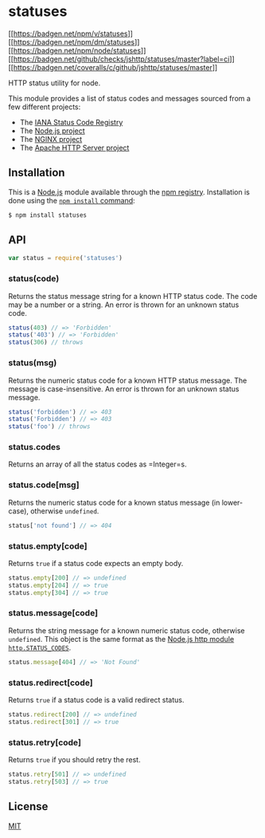 * statuses
:PROPERTIES:
:CUSTOM_ID: statuses
:END:
[[https://npmjs.org/package/statuses][[[https://badgen.net/npm/v/statuses]]]]
[[https://npmjs.org/package/statuses][[[https://badgen.net/npm/dm/statuses]]]]
[[https://nodejs.org/en/download][[[https://badgen.net/npm/node/statuses]]]]
[[https://github.com/jshttp/statuses/actions?query=workflow%3Aci][[[https://badgen.net/github/checks/jshttp/statuses/master?label=ci]]]]
[[https://coveralls.io/r/jshttp/statuses?branch=master][[[https://badgen.net/coveralls/c/github/jshttp/statuses/master]]]]

HTTP status utility for node.

This module provides a list of status codes and messages sourced from a
few different projects:

- The
  [[https://www.iana.org/assignments/http-status-codes/http-status-codes.xhtml][IANA
  Status Code Registry]]
- The [[https://nodejs.org/][Node.js project]]
- The [[https://www.nginx.com/][NGINX project]]
- The [[https://httpd.apache.org/][Apache HTTP Server project]]

** Installation
:PROPERTIES:
:CUSTOM_ID: installation
:END:
This is a [[https://nodejs.org/en/][Node.js]] module available through
the [[https://www.npmjs.com/][npm registry]]. Installation is done using
the
[[https://docs.npmjs.com/getting-started/installing-npm-packages-locally][=npm install=
command]]:

#+begin_src sh
$ npm install statuses
#+end_src

** API
:PROPERTIES:
:CUSTOM_ID: api
:END:

#+begin_html
  <!-- eslint-disable no-unused-vars -->
#+end_html

#+begin_src js
var status = require('statuses')
#+end_src

*** status(code)
:PROPERTIES:
:CUSTOM_ID: statuscode
:END:
Returns the status message string for a known HTTP status code. The code
may be a number or a string. An error is thrown for an unknown status
code.

#+begin_html
  <!-- eslint-disable no-undef -->
#+end_html

#+begin_src js
status(403) // => 'Forbidden'
status('403') // => 'Forbidden'
status(306) // throws
#+end_src

*** status(msg)
:PROPERTIES:
:CUSTOM_ID: statusmsg
:END:
Returns the numeric status code for a known HTTP status message. The
message is case-insensitive. An error is thrown for an unknown status
message.

#+begin_html
  <!-- eslint-disable no-undef -->
#+end_html

#+begin_src js
status('forbidden') // => 403
status('Forbidden') // => 403
status('foo') // throws
#+end_src

*** status.codes
:PROPERTIES:
:CUSTOM_ID: status.codes
:END:
Returns an array of all the status codes as =Integer=s.

*** status.code[msg]
:PROPERTIES:
:CUSTOM_ID: status.codemsg
:END:
Returns the numeric status code for a known status message (in
lower-case), otherwise =undefined=.

#+begin_html
  <!-- eslint-disable no-undef, no-unused-expressions -->
#+end_html

#+begin_src js
status['not found'] // => 404
#+end_src

*** status.empty[code]
:PROPERTIES:
:CUSTOM_ID: status.emptycode
:END:
Returns =true= if a status code expects an empty body.

#+begin_html
  <!-- eslint-disable no-undef, no-unused-expressions -->
#+end_html

#+begin_src js
status.empty[200] // => undefined
status.empty[204] // => true
status.empty[304] // => true
#+end_src

*** status.message[code]
:PROPERTIES:
:CUSTOM_ID: status.messagecode
:END:
Returns the string message for a known numeric status code, otherwise
=undefined=. This object is the same format as the
[[https://nodejs.org/dist/latest/docs/api/http.html#http_http_status_codes][Node.js
http module =http.STATUS_CODES=]].

#+begin_html
  <!-- eslint-disable no-undef, no-unused-expressions -->
#+end_html

#+begin_src js
status.message[404] // => 'Not Found'
#+end_src

*** status.redirect[code]
:PROPERTIES:
:CUSTOM_ID: status.redirectcode
:END:
Returns =true= if a status code is a valid redirect status.

#+begin_html
  <!-- eslint-disable no-undef, no-unused-expressions -->
#+end_html

#+begin_src js
status.redirect[200] // => undefined
status.redirect[301] // => true
#+end_src

*** status.retry[code]
:PROPERTIES:
:CUSTOM_ID: status.retrycode
:END:
Returns =true= if you should retry the rest.

#+begin_html
  <!-- eslint-disable no-undef, no-unused-expressions -->
#+end_html

#+begin_src js
status.retry[501] // => undefined
status.retry[503] // => true
#+end_src

** License
:PROPERTIES:
:CUSTOM_ID: license
:END:
[[file:LICENSE][MIT]]
